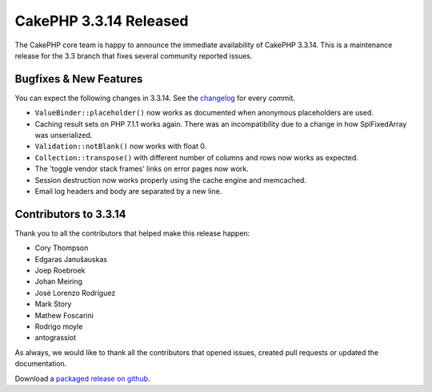 CakePHP 3.3.14 Released
=======================

The CakePHP core team is happy to announce the immediate availability of CakePHP
3.3.14. This is a maintenance release for the 3.3 branch that fixes several
community reported issues.

Bugfixes & New Features
-----------------------

You can expect the following changes in 3.3.14. See the `changelog
<https://github.com/cakephp/cakephp/compare/3.3.13...3.3.14>`_ for every commit.

* ``ValueBinder::placeholder()`` now works as documented when anonymous
  placeholders are used.
* Caching result sets on PHP 7.1.1 works again. There was an incompatibility due
  to a change in how SplFixedArray was unserialized.
* ``Validation::notBlank()`` now works with float 0.
* ``Collection::transpose()`` with different number of columns and rows now
  works as expected.
* The 'toggle vendor stack frames' links on error pages now work.
* Session destruction now works properly using the cache engine and memcached.
* Email log headers and body are separated by a new line.

Contributors to 3.3.14
----------------------

Thank you to all the contributors that helped make this release happen:

* Cory Thompson
* Edgaras Janušauskas
* Joep Roebroek
* Johan Meiring
* José Lorenzo Rodríguez
* Mark Story
* Mathew Foscarini
* Rodrigo moyle
* antograssiot

As always, we would like to thank all the contributors that opened issues,
created pull requests or updated the documentation.

Download a `packaged release on github
<https://github.com/cakephp/cakephp/releases>`_.

.. author:: markstory
.. categories:: release, news
.. tags:: release, news
